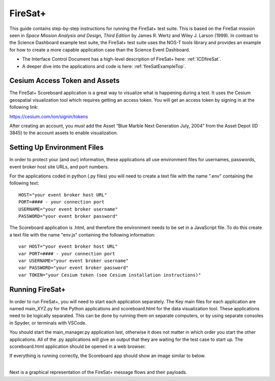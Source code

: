 .. _instructionsFireSat:

FireSat+
========

This guide contains step-by-step instructions for running the FireSat+ test
suite. This is based on the FireSat mission seen in *Space Mission
Analysis and Design, Third Edition* by James R. Wertz and Wiley J. Larson
(1999). In contrast to the Science Dashboard example test suite, the FireSat+ 
test suite uses the NOS-T tools library and provides an example for how 
to create a more capable application case than the Science Event Dashboard.

* The Interface Control Document has a high-level description of FireSat+ here: :ref:`ICDfireSat`.
* A deeper dive into the applications and code is here: :ref:`fireSatExampleTop`.

Cesium Access Token and Assets
------------------------------

The FireSat+ Scoreboard application is a great way to visualize what is happening during a test.
It uses the Cesium geospatial visualization tool which requires getting an access token.
You will get an access token by signing in at the following link:

https://cesium.com/ion/signin/tokens

After creating an account, you *must* add the Asset “Blue Marble Next Generation
July, 2004” from the Asset Depot (ID 3845) to the account assets to enable
visualization.

Setting Up Environment Files
----------------------------

In order to protect your (and our) information, these applications all use
environment files for usernames, passwords, event broker host site URLs, and
port numbers.

For the applications coded in python (.py files) you will need to create a text
file with the name ".env" containing the following text:

::

  HOST="your event broker host URL"
  PORT=#### - your connection port
  USERNAME="your event broker username"
  PASSWORD="your event broker password"

The Scoreboard application is .html, and therefore the environment needs
to be set in a JavaScript file. To do this create a text file with the name
"env.js" containing the following information:

::

  var HOST="your event broker host URL"
  var PORT=#### - your connection port
  var USERNAME="your event broker username"
  var PASSWORD="your event broker password"
  var TOKEN="your Cesium token (see Cesium installation instructions)"

Running FireSat+
----------------

In order to run FireSat+, you will need to start each application separately. The
Key main files for each application are named main_XYZ.py for the Python applications
and scoreboard.html for the data visualization tool. These applications need to be
logically separated. This can be done by running them on separate computers, or 
by using separate consoles in Spyder, or terminals with VSCode.

You should start the main_manager.py application last, otherwise it does not matter in which 
order you start the other applications. All of the .py applications will give an output that
they are waiting for the test case to start up. The scoreboard.html application should
be opened in a web browser.

If everything is running correctly, the Scoreboard app should show an image similar
to below.

.. image:: media/fireSatScoreboard.png
   :width: 600
   :align: center

| 
| Next is a graphical representation of the FireSat+ message flows and their payloads. 

.. image:: media/fireSatWorkflow.png
   :width: 600
   :align: center

